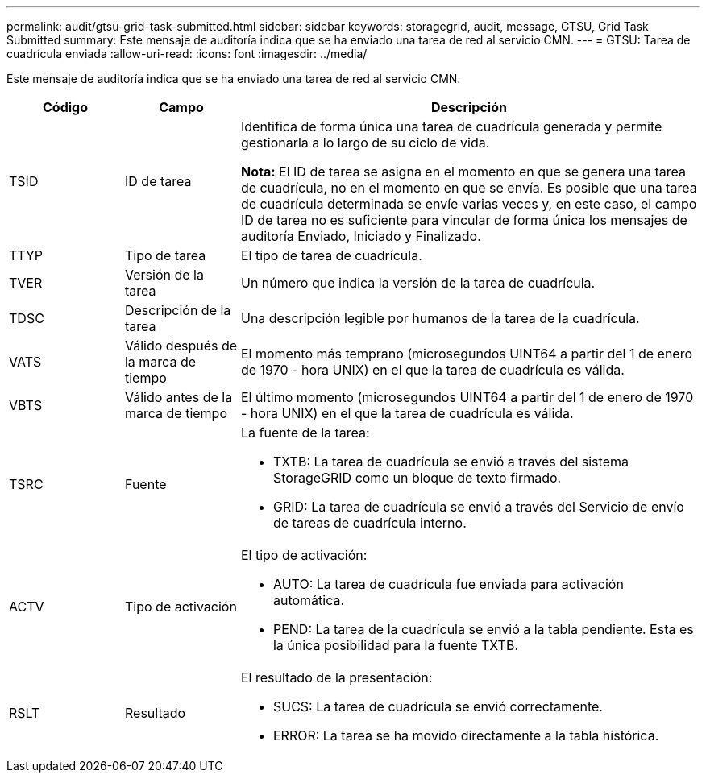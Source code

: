 ---
permalink: audit/gtsu-grid-task-submitted.html 
sidebar: sidebar 
keywords: storagegrid, audit, message, GTSU, Grid Task Submitted 
summary: Este mensaje de auditoría indica que se ha enviado una tarea de red al servicio CMN. 
---
= GTSU: Tarea de cuadrícula enviada
:allow-uri-read: 
:icons: font
:imagesdir: ../media/


[role="lead"]
Este mensaje de auditoría indica que se ha enviado una tarea de red al servicio CMN.

[cols="1a,1a,4a"]
|===
| Código | Campo | Descripción 


 a| 
TSID
 a| 
ID de tarea
 a| 
Identifica de forma única una tarea de cuadrícula generada y permite gestionarla a lo largo de su ciclo de vida.

*Nota:* El ID de tarea se asigna en el momento en que se genera una tarea de cuadrícula, no en el momento en que se envía.  Es posible que una tarea de cuadrícula determinada se envíe varias veces y, en este caso, el campo ID de tarea no es suficiente para vincular de forma única los mensajes de auditoría Enviado, Iniciado y Finalizado.



 a| 
TTYP
 a| 
Tipo de tarea
 a| 
El tipo de tarea de cuadrícula.



 a| 
TVER
 a| 
Versión de la tarea
 a| 
Un número que indica la versión de la tarea de cuadrícula.



 a| 
TDSC
 a| 
Descripción de la tarea
 a| 
Una descripción legible por humanos de la tarea de la cuadrícula.



 a| 
VATS
 a| 
Válido después de la marca de tiempo
 a| 
El momento más temprano (microsegundos UINT64 a partir del 1 de enero de 1970 - hora UNIX) en el que la tarea de cuadrícula es válida.



 a| 
VBTS
 a| 
Válido antes de la marca de tiempo
 a| 
El último momento (microsegundos UINT64 a partir del 1 de enero de 1970 - hora UNIX) en el que la tarea de cuadrícula es válida.



 a| 
TSRC
 a| 
Fuente
 a| 
La fuente de la tarea:

* TXTB: La tarea de cuadrícula se envió a través del sistema StorageGRID como un bloque de texto firmado.
* GRID: La tarea de cuadrícula se envió a través del Servicio de envío de tareas de cuadrícula interno.




 a| 
ACTV
 a| 
Tipo de activación
 a| 
El tipo de activación:

* AUTO: La tarea de cuadrícula fue enviada para activación automática.
* PEND: La tarea de la cuadrícula se envió a la tabla pendiente.  Esta es la única posibilidad para la fuente TXTB.




 a| 
RSLT
 a| 
Resultado
 a| 
El resultado de la presentación:

* SUCS: La tarea de cuadrícula se envió correctamente.
* ERROR: La tarea se ha movido directamente a la tabla histórica.


|===